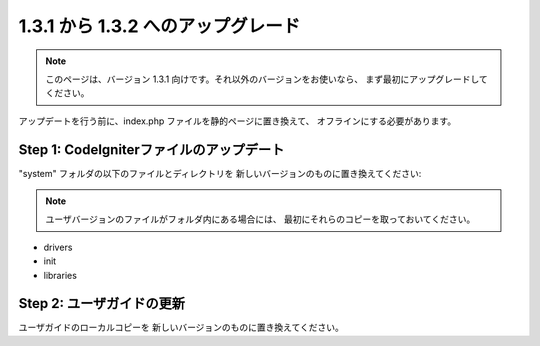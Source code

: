 #############################
1.3.1 から 1.3.2 へのアップグレード
#############################

.. note:: このページは、バージョン 1.3.1 向けです。それ以外のバージョンをお使いなら、
	まず最初にアップグレードしてください。

アップデートを行う前に、index.php ファイルを静的ページに置き換えて、
オフラインにする必要があります。

Step 1: CodeIgniterファイルのアップデート
=====================================

"system" フォルダの以下のファイルとディレクトリを
新しいバージョンのものに置き換えてください:

.. note:: ユーザバージョンのファイルがフォルダ内にある場合には、
	最初にそれらのコピーを取っておいてください。

-  drivers
-  init
-  libraries

Step 2: ユーザガイドの更新
==============================

ユーザガイドのローカルコピーを
新しいバージョンのものに置き換えてください。
